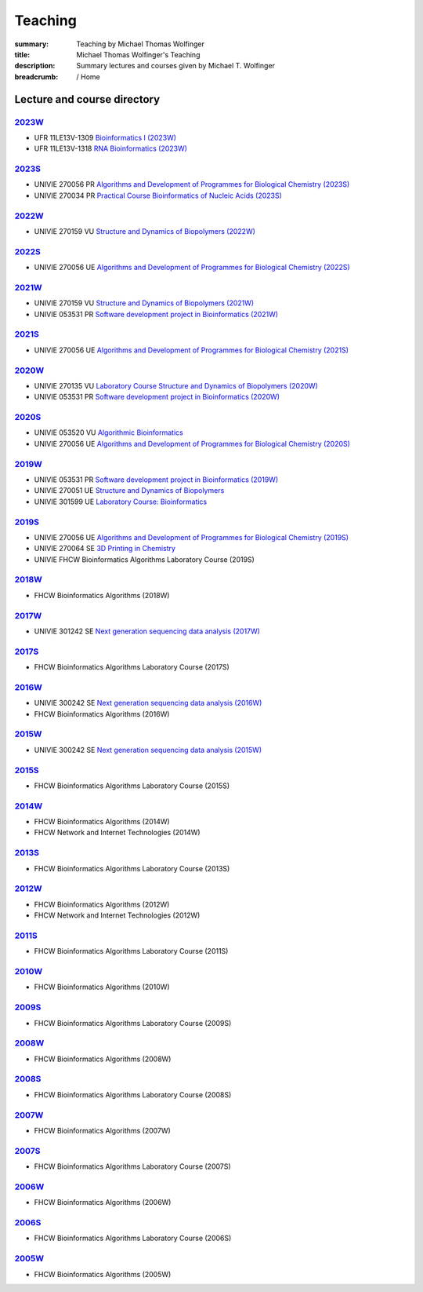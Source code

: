 Teaching
########
:summary: Teaching by Michael Thomas Wolfinger
:title: Michael Thomas Wolfinger's Teaching
:description: Summary lectures and courses given by Michael T. Wolfinger

:breadcrumb: / Home

.. container:: m-row

  .. container:: m-col-l-12  m-container-inflatable

      .. raw:: html

          <span class="m-landing-text">
          I'm passionate about sharing knowledge in the fields of bioinformatics and chemistry. Here is a compilation of the courses that I have given over the past years at renowned academic institutions like the <a  href="http://uni-freiburg.de">Albert-Ludwigs-University Freiburg</a> (UFR), <a href="http://www.univie.ac.at">University of Vienna</a> (UNIVIE), and <a href="http://fh-campuswien.ac.at">University of Applied Sciences Vienna - Fachhochschule Campus Wien</a> (FHCW).
          </span>


Lecture and course directory
============================


`2023W`_
--------

- UFR 11LE13V-1309 `Bioinformatics I (2023W) <https://campus.uni-freiburg.de:443/qisserver/pages/startFlow.xhtml?_flowId=detailView-flow&unitId=3353&periodId=2481&navigationPosition=studiesOffered,searchCourses>`_
- UFR 11LE13V-1318 `RNA Bioinformatics (2023W) <https://campus.uni-freiburg.de:443/qisserver/pages/startFlow.xhtml?_flowId=detailView-flow&unitId=3659&periodId=2481&navigationPosition=studiesOffered,searchCourses>`_

`2023S`_
--------

- UNIVIE 270056 PR `Algorithms and Development of Programmes for Biological Chemistry (2023S) <https://ufind.univie.ac.at/en/course.html?lv=270056&semester=2023S>`_
- UNIVIE 270034 PR `Practical Course Bioinformatics of Nucleic Acids (2023S) <https://ufind.univie.ac.at/en/course.html?lv=270034&semester=2023S>`_

`2022W`_
--------

- UNIVIE 270159 VU `Structure and Dynamics of Biopolymers (2022W) <https://ufind.univie.ac.at/en/course.html?lv=270159&semester=2022W>`_

`2022S`_
--------

- UNIVIE 270056 UE `Algorithms and Development of Programmes for Biological Chemistry (2022S) <https://ufind.univie.ac.at/en/course.html?lv=270056&semester=2022S>`_

`2021W`_
--------

- UNIVIE 270159 VU `Structure and Dynamics of Biopolymers (2021W) <https://ufind.univie.ac.at/en/course.html?lv=270159&semester=2021W>`_
- UNIVIE 053531 PR `Software development project in Bioinformatics (2021W) <https://ufind.univie.ac.at/en/course.html?lv=053531&semester=2021W>`_

`2021S`_
--------

- UNIVIE 270056 UE `Algorithms and Development of Programmes for Biological Chemistry (2021S) <https://ufind.univie.ac.at/en/course.html?lv=270056&semester=2021S>`_

`2020W`_
--------

- UNIVIE 270135 VU `Laboratory Course Structure and Dynamics of Biopolymers (2020W) <https://ufind.univie.ac.at/en/course.html?lv=270135&semester=2020W>`_
- UNIVIE 053531 PR `Software development project in Bioinformatics (2020W) <https://ufind.univie.ac.at/en/course.html?lv=053531&semester=2020W>`_

`2020S`_
--------

- UNIVIE 053520 VU `Algorithmic Bioinformatics <https://ufind.univie.ac.at/en/course.html?lv=053520&semester=2020S>`_
- UNIVIE 270056 UE `Algorithms and Development of Programmes for Biological Chemistry (2020S) <https://ufind.univie.ac.at/en/course.html?lv=270056&semester=2020S>`_

`2019W`_
--------

- UNIVIE 053531 PR `Software development project in Bioinformatics (2019W) <https://ufind.univie.ac.at/en/course.html?lv=053531&semester=2019W>`_
- UNIVIE 270051 UE `Structure and Dynamics of Biopolymers <https://ufind.univie.ac.at/en/course.html?lv=270051&semester=2019W>`_
- UNIVIE 301599 UE `Laboratory Course: Bioinformatics <https://ufind.univie.ac.at/en/course.html?lv=301599&semester=2019W>`_

`2019S`_
--------

- UNIVIE 270056 UE `Algorithms and Development of Programmes for Biological Chemistry (2019S) <https://ufind.univie.ac.at/en/course.html?lv=270056&semester=2019S>`_
- UNIVIE 270064 SE `3D Printing in Chemistry <https://ufind.univie.ac.at/en/course.html?lv=270064&semester=2019S>`_
- UNIVIE FHCW Bioinformatics Algorithms Laboratory Course (2019S)

`2018W`_
--------

- FHCW Bioinformatics Algorithms (2018W)


`2017W`_
--------
- UNIVIE 301242 SE `Next generation sequencing data analysis (2017W) <https://ufind.univie.ac.at/en/course.html?lv=301242&semester=2017W>`_

`2017S`_
--------

- FHCW Bioinformatics Algorithms Laboratory Course (2017S)


`2016W`_
--------

- UNIVIE 300242 SE `Next generation sequencing data analysis (2016W) <https://ufind.univie.ac.at/en/course.html?lv=300242&semester=2016W>`_
- FHCW Bioinformatics Algorithms (2016W)

`2015W`_
--------

- UNIVIE 300242 SE `Next generation sequencing data analysis (2015W) <https://ufind.univie.ac.at/en/course.html?lv=300242&semester=2015W>`_

`2015S`_
--------

- FHCW Bioinformatics Algorithms Laboratory Course (2015S)


`2014W`_
--------

- FHCW Bioinformatics Algorithms (2014W)
- FHCW Network and Internet Technologies (2014W)

`2013S`_
--------

- FHCW Bioinformatics Algorithms Laboratory Course (2013S)

`2012W`_
--------

- FHCW Bioinformatics Algorithms (2012W)
- FHCW Network and Internet Technologies (2012W)

`2011S`_
--------

- FHCW Bioinformatics Algorithms Laboratory Course (2011S)

`2010W`_
--------

- FHCW Bioinformatics Algorithms (2010W)

`2009S`_
--------

- FHCW Bioinformatics Algorithms Laboratory Course (2009S)

`2008W`_
--------

- FHCW Bioinformatics Algorithms (2008W)


`2008S`_
--------

- FHCW Bioinformatics Algorithms Laboratory Course (2008S)

`2007W`_
--------

- FHCW Bioinformatics Algorithms (2007W)

`2007S`_
--------

- FHCW Bioinformatics Algorithms Laboratory Course (2007S)

`2006W`_
--------

- FHCW Bioinformatics Algorithms (2006W)


`2006S`_
--------

- FHCW Bioinformatics Algorithms Laboratory Course (2006S)

`2005W`_
--------

- FHCW Bioinformatics Algorithms (2005W)
